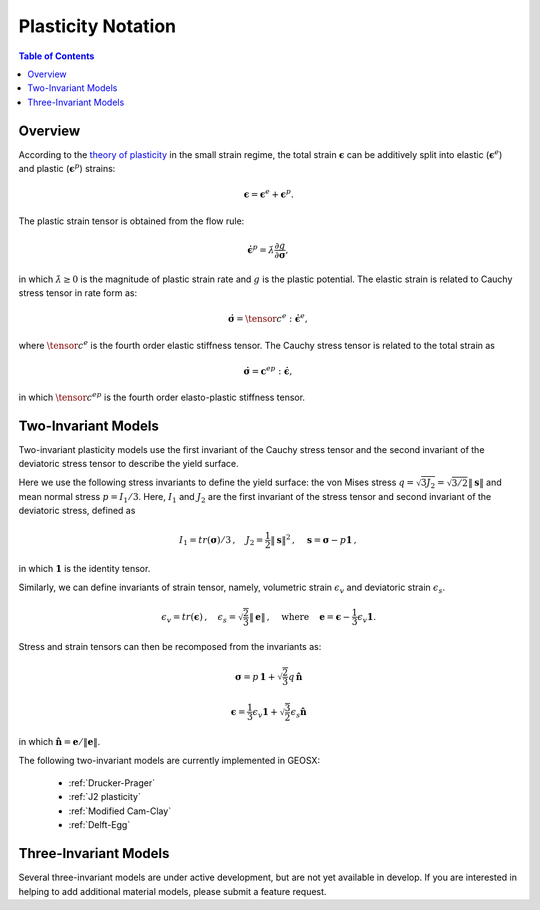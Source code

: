 .. _Plasticity:

############################################
Plasticity Notation  
############################################

.. contents:: Table of Contents
    :depth: 3

Overview
--------

According to the `theory of plasticity  <https://en.wikipedia.org/wiki/Flow_plasticity_theory>`__ in the small strain regime, the total strain :math:`\boldsymbol{\epsilon}` can be additively split into elastic (:math:`\boldsymbol{\epsilon}^e`) and plastic (:math:`\boldsymbol{\epsilon}^p`) strains:

.. math::
   \boldsymbol{\epsilon} = \boldsymbol{\epsilon}^e + \boldsymbol{\epsilon}^p.

The plastic strain tensor is obtained from the flow rule: 

.. math::
   \dot{\boldsymbol{\epsilon}}^p=\dot{\lambda}\frac{\partial g}{\partial\boldsymbol{\sigma}},
   
in which :math:`\dot{\lambda} \geq 0` is the magnitude of plastic strain rate and :math:`g` is the plastic potential. The elastic strain is related to Cauchy stress tensor in rate form as:

.. math::
  \dot{\boldsymbol{\sigma}} = \tensor{c}^e : \dot{\boldsymbol{\epsilon}}^e,

where :math:`\tensor{c}^e` is the fourth order elastic stiffness tensor. The Cauchy stress tensor is related to the total strain as

.. math::
  \dot{\boldsymbol{\sigma}} = \boldsymbol{c}^{ep} : \dot{\boldsymbol{\epsilon}}, 
  
in which :math:`\tensor{c}^{ep}` is the fourth order elasto-plastic stiffness tensor.


Two-Invariant Models 
----------------------------------

Two-invariant plasticity models use the first invariant of the Cauchy stress tensor and the second invariant of the deviatoric stress tensor to describe the yield surface. 

Here we use the following stress invariants to define the yield surface:  the von Mises stress :math:`q = \sqrt{3J_2} = \sqrt{3/2} \|\boldsymbol{s}\|` and mean normal stress :math:`p = I_1/3`. Here, :math:`I_1` and :math:`J_2` are the first invariant of the stress tensor and second invariant of the deviatoric stress, defined as

.. math::
   I_1 = tr(\boldsymbol{\sigma})/3 \, , \quad J_2 = \frac{1}{2} \|\boldsymbol{s}\|^2 \, , \quad \boldsymbol{s}=\boldsymbol{\sigma}-p \boldsymbol{1} \, ,

in which :math:`\boldsymbol{1}` is the identity tensor. 

Similarly, we can define invariants of strain tensor, namely, volumetric strain :math:`\epsilon_v` and deviatoric strain :math:`\epsilon_s`.

.. math::
   \epsilon_v = tr(\boldsymbol{\epsilon}) \, , \quad   \epsilon_s = \sqrt{\frac{2}{3}} \| \boldsymbol{e}\|  \, , \, \quad \text{where} \, \quad \boldsymbol{e}=\boldsymbol{\epsilon}-\frac{1}{3} \epsilon_v \boldsymbol{1}.

Stress and strain tensors can then be recomposed from the invariants as:

.. math::
   \boldsymbol{\sigma} = p \, \boldsymbol{1} + \sqrt{\frac{2}{3}} q \, \hat{\boldsymbol{n}}

.. math::
   \boldsymbol{\epsilon} = \frac{1}{3} \epsilon_v \boldsymbol{1} + \sqrt{\frac{3}{2}}\epsilon_s \hat{\boldsymbol{n}}

in which :math:`\hat{\boldsymbol{n}} = \boldsymbol{e}/\|\boldsymbol{e}\|`.

The following two-invariant models are currently implemented in GEOSX:

  - :ref:`Drucker-Prager`

  - :ref:`J2 plasticity`

  - :ref:`Modified Cam-Clay`

  - :ref:`Delft-Egg`

Three-Invariant Models
----------------------------------

Several three-invariant models are under active development, but are not yet available in develop.  If you are interested in helping to add additional material models, please submit a feature request.
